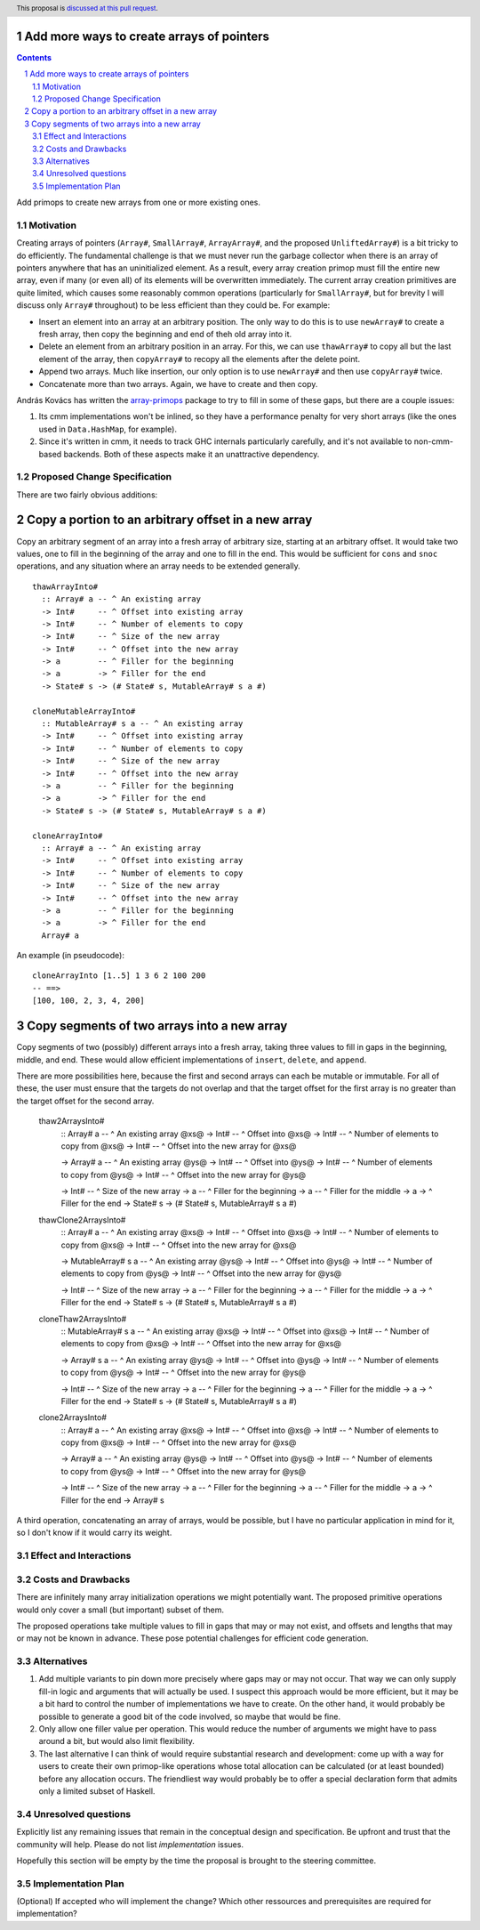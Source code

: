 Add more ways to create arrays of pointers
==========================================

.. proposal-number:: Leave blank. This will be filled in when the proposal is
                     accepted.
.. trac-ticket:: Leave blank. This will eventually be filled with the Trac
                 ticket number which will track the progress of the
                 implementation of the feature.
.. implemented:: Leave blank. This will be filled in with the first GHC version which
                 implements the described feature.
.. highlight:: haskell
.. header:: This proposal is `discussed at this pull request <https://github.com/ghc-proposals/ghc-proposals/pull/130>`_.
.. sectnum::
.. contents::

Add primops to create new arrays from one or more existing ones.

Motivation
------------
Creating arrays of pointers (``Array#``, ``SmallArray#``, ``ArrayArray#``,
and the proposed ``UnliftedArray#``) is a bit tricky to do efficiently.
The fundamental challenge is that we must never run the garbage collector
when there is an array of pointers anywhere that has an uninitialized element.
As a result, every array creation primop must fill the entire new array,
even if many (or even all) of its elements will be overwritten immediately.
The current array creation primitives are quite limited, which causes
some reasonably common operations (particularly for ``SmallArray#``, but for
brevity I will discuss only ``Array#`` throughout) to be less efficient than
they could be. For example:

- Insert an element into an array at an arbitrary position. The only way to
  do this is to use ``newArray#`` to create a fresh array, then copy the
  beginning and end of theh old array into it.

- Delete an element from an arbitrary position in an array. For this, we
  can use ``thawArray#`` to copy all but the last element of the array, then
  ``copyArray#`` to recopy all the elements after the delete point.

- Append two arrays. Much like insertion, our only option is to use ``newArray#``
  and then use ``copyArray#`` twice.

- Concatenate more than two arrays. Again, we have to create and then copy.

András Kovács has written the
`array-primops <https://hackage.haskell.org/package/array-primops>`_
package to try to fill in some of these gaps, but there are a couple
issues:

1. Its cmm implementations won't be inlined, so they have a performance
   penalty for very short arrays (like the ones used in ``Data.HashMap``,
   for example).

2. Since it's written in cmm, it needs to track GHC internals particularly
   carefully, and it's not available to non-cmm-based backends. Both of
   these aspects make it an unattractive dependency.

Proposed Change Specification
-----------------------------
There are two fairly obvious additions:

Copy a portion to an arbitrary offset in a new array
====================================================

Copy an arbitrary segment of an array into a
fresh array of arbitrary size, starting at an arbitrary offset. It would
take two values, one to fill in the beginning of the array and one to
fill in the end. This would be sufficient for ``cons`` and ``snoc``
operations, and any situation where an array needs to be extended generally. ::

 thawArrayInto#
   :: Array# a -- ^ An existing array
   -> Int#     -- ^ Offset into existing array
   -> Int#     -- ^ Number of elements to copy
   -> Int#     -- ^ Size of the new array
   -> Int#     -- ^ Offset into the new array
   -> a        -- ^ Filler for the beginning
   -> a        -> ^ Filler for the end
   -> State# s -> (# State# s, MutableArray# s a #)

 cloneMutableArrayInto#
   :: MutableArray# s a -- ^ An existing array
   -> Int#     -- ^ Offset into existing array
   -> Int#     -- ^ Number of elements to copy
   -> Int#     -- ^ Size of the new array
   -> Int#     -- ^ Offset into the new array
   -> a        -- ^ Filler for the beginning
   -> a        -> ^ Filler for the end
   -> State# s -> (# State# s, MutableArray# s a #)

 cloneArrayInto#
   :: Array# a -- ^ An existing array
   -> Int#     -- ^ Offset into existing array
   -> Int#     -- ^ Number of elements to copy
   -> Int#     -- ^ Size of the new array
   -> Int#     -- ^ Offset into the new array
   -> a        -- ^ Filler for the beginning
   -> a        -> ^ Filler for the end
   Array# a

An example (in pseudocode): ::

 cloneArrayInto [1..5] 1 3 6 2 100 200
 -- ==>
 [100, 100, 2, 3, 4, 200]

Copy segments of two arrays into a new array
============================================

Copy segments of two (possibly) different arrays into a fresh
array, taking three values to fill in gaps in the beginning,
middle, and end. These would allow efficient implementations of ``insert``,
``delete``, and ``append``.

There are more possibilities here, because the first and second
arrays can each be mutable or immutable. For all of these, the
user must ensure that the targets do not overlap and that the
target offset for the first array is no greater than the target
offset for the second array.

 thaw2ArraysInto#
   :: Array# a -- ^ An existing array @xs@
   -> Int#     -- ^ Offset into @xs@
   -> Int#     -- ^ Number of elements to copy from @xs@
   -> Int#     -- ^ Offset into the new array for @xs@

   -> Array# a -- ^ An existing array @ys@
   -> Int#     -- ^ Offset into @ys@
   -> Int#     -- ^ Number of elements to copy from @ys@
   -> Int#     -- ^ Offset into the new array for @ys@

   -> Int#     -- ^ Size of the new array
   -> a        -- ^ Filler for the beginning
   -> a        -- ^ Filler for the middle
   -> a        -> ^ Filler for the end
   -> State# s -> (# State# s, MutableArray# s a #)

 thawClone2ArraysInto#
   :: Array# a -- ^ An existing array @xs@
   -> Int#     -- ^ Offset into @xs@
   -> Int#     -- ^ Number of elements to copy from @xs@
   -> Int#     -- ^ Offset into the new array for @xs@

   -> MutableArray# s a -- ^ An existing array @ys@
   -> Int#     -- ^ Offset into @ys@
   -> Int#     -- ^ Number of elements to copy from @ys@
   -> Int#     -- ^ Offset into the new array for @ys@

   -> Int#     -- ^ Size of the new array
   -> a        -- ^ Filler for the beginning
   -> a        -- ^ Filler for the middle
   -> a        -> ^ Filler for the end
   -> State# s -> (# State# s, MutableArray# s a #)

 cloneThaw2ArraysInto#
   :: MutableArray# s a -- ^ An existing array @xs@
   -> Int#     -- ^ Offset into @xs@
   -> Int#     -- ^ Number of elements to copy from @xs@
   -> Int#     -- ^ Offset into the new array for @xs@

   -> Array# s a -- ^ An existing array @ys@
   -> Int#     -- ^ Offset into @ys@
   -> Int#     -- ^ Number of elements to copy from @ys@
   -> Int#     -- ^ Offset into the new array for @ys@

   -> Int#     -- ^ Size of the new array
   -> a        -- ^ Filler for the beginning
   -> a        -- ^ Filler for the middle
   -> a        -> ^ Filler for the end
   -> State# s -> (# State# s, MutableArray# s a #)

 clone2ArraysInto#
   :: Array# a -- ^ An existing array @xs@
   -> Int#     -- ^ Offset into @xs@
   -> Int#     -- ^ Number of elements to copy from @xs@
   -> Int#     -- ^ Offset into the new array for @xs@

   -> Array# a -- ^ An existing array @ys@
   -> Int#     -- ^ Offset into @ys@
   -> Int#     -- ^ Number of elements to copy from @ys@
   -> Int#     -- ^ Offset into the new array for @ys@

   -> Int#     -- ^ Size of the new array
   -> a        -- ^ Filler for the beginning
   -> a        -- ^ Filler for the middle
   -> a        -> ^ Filler for the end
   -> Array# s

A third operation, concatenating an array of arrays, would be possible, but I
have no particular application in mind for it, so I don't know if it would
carry its weight.

Effect and Interactions
-----------------------

Costs and Drawbacks
-------------------
There are infinitely many array initialization operations we might
potentially want. The proposed primitive operations would only cover
a small (but important) subset of them.

The proposed operations take multiple values to fill in gaps that may
or may not exist, and offsets and lengths that may or may not be known
in advance. These pose potential challenges for efficient code generation.

Alternatives
------------
1. Add multiple variants to pin down more precisely where gaps may or
   may not occur. That way we can only supply fill-in logic and arguments
   that will actually be used. I suspect this approach would be more
   efficient, but it may be a bit hard to control the number of
   implementations we have to create. On the other hand, it would probably
   be possible to generate a good bit of the code involved, so maybe that
   would be fine.

2. Only allow one filler value per operation. This would reduce the
   number of arguments we might have to pass around a bit, but would
   also limit flexibility.

3. The last alternative I can think of would require substantial research
   and development: come up with a way for users to create their own primop-like
   operations whose total allocation can be calculated (or at least
   bounded) before any allocation occurs. The friendliest way would probably
   be to offer a special declaration form that admits only a limited subset
   of Haskell.

Unresolved questions
--------------------
Explicitly list any remaining issues that remain in the conceptual design and specification. Be upfront and trust that the community will help. Please do not list *implementation* issues.

Hopefully this section will be empty by the time the proposal is brought to the steering committee.


Implementation Plan
-------------------
(Optional) If accepted who will implement the change? Which other ressources and prerequisites are required for implementation?
